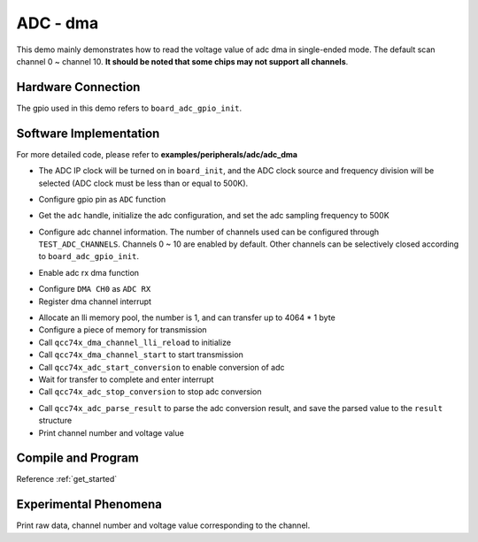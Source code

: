 ADC - dma
====================

This demo mainly demonstrates how to read the voltage value of adc dma in single-ended mode. The default scan channel 0 ~ channel 10. **It should be noted that some chips may not support all channels**.

Hardware Connection
-----------------------------

The gpio used in this demo refers to ``board_adc_gpio_init``.

Software Implementation
-----------------------------

For more detailed code, please refer to **examples/peripherals/adc/adc_dma**

.. code-block:: C
    :linenos:

    board_init();

- The ADC IP clock will be turned on in ``board_init``, and the ADC clock source and frequency division will be selected (ADC clock must be less than or equal to 500K).

.. code-block:: C
    :linenos:

    board_adc_gpio_init();

- Configure gpio pin as ``ADC`` function

.. code-block:: C
    :linenos:

    adc = qcc74x_device_get_by_name("adc");

    /* adc clock = XCLK / 2 / 32 */
    struct qcc74x_adc_config_s cfg;
    cfg.clk_div = ADC_CLK_DIV_32;
    cfg.scan_conv_mode = true;
    cfg.continuous_conv_mode = true;
    cfg.differential_mode = false;
    cfg.resolution = ADC_RESOLUTION_16B;
    cfg.vref = ADC_VREF_3P2V;

    qcc74x_adc_init(adc, &cfg);

- Get the ``adc`` handle, initialize the adc configuration, and set the adc sampling frequency to 500K

.. code-block:: C
    :linenos:

    qcc74x_adc_channel_config(adc, chan, TEST_ADC_CHANNELS);

- Configure adc channel information. The number of channels used can be configured through ``TEST_ADC_CHANNELS``. Channels 0 ~ 10 are enabled by default. Other channels can be selectively closed according to ``board_adc_gpio_init``.

.. code-block:: C
    :linenos:

    qcc74x_adc_link_rxdma(adc, true);

- Enable adc rx dma function

.. code-block:: C
    :linenos:

    dma0_ch0 = qcc74x_device_get_by_name("dma0_ch0");

    struct qcc74x_dma_channel_config_s config;

    config.direction = DMA_PERIPH_TO_MEMORY;
    config.src_req = DMA_REQUEST_ADC;
    config.dst_req = DMA_REQUEST_NONE;
    config.src_addr_inc = DMA_ADDR_INCREMENT_DISABLE;
    config.dst_addr_inc = DMA_ADDR_INCREMENT_ENABLE;
    config.src_burst_count = DMA_BURST_INCR1;
    config.dst_burst_count = DMA_BURST_INCR1;
    config.src_width = DMA_DATA_WIDTH_32BIT;
    config.dst_width = DMA_DATA_WIDTH_32BIT;
    qcc74x_dma_channel_init(dma0_ch0, &config);

    qcc74x_dma_channel_irq_attach(dma0_ch0, dma0_ch0_isr, NULL);

- Configure ``DMA CH0`` as ``ADC RX``
- Register dma channel interrupt

.. code-block:: C
    :linenos:

    struct qcc74x_dma_channel_lli_pool_s lli[1]; /* max trasnfer size 4064 * 1 */
    struct qcc74x_dma_channel_lli_transfer_s transfers[1];

    memset(raw_data, 0, sizeof(raw_data));

    transfers[0].src_addr = (uint32_t)DMA_ADDR_ADC_RDR;
    transfers[0].dst_addr = (uint32_t)raw_data;
    transfers[0].nbytes = sizeof(raw_data);

    qcc74x_dma_channel_lli_reload(dma0_ch0, lli, 1, transfers, 1);
    qcc74x_dma_channel_start(dma0_ch0);

    qcc74x_adc_start_conversion(adc);

    while (dma_tc_flag0 != 1) {
        qcc74x_mtimer_delay_ms(1);
    }

    qcc74x_adc_stop_conversion(adc);


- Allocate an lli memory pool, the number is 1, and can transfer up to 4064 * 1 byte
- Configure a piece of memory for transmission
- Call ``qcc74x_dma_channel_lli_reload`` to initialize
- Call ``qcc74x_dma_channel_start`` to start transmission
- Call ``qcc74x_adc_start_conversion`` to enable conversion of adc
- Wait for transfer to complete and enter interrupt
- Call ``qcc74x_adc_stop_conversion`` to stop adc conversion

.. code-block:: C
    :linenos:

    for (size_t j = 0; j < TEST_ADC_CHANNELS * TEST_COUNT; j++) {
        struct qcc74x_adc_result_s result;
        printf("raw data:%08x\r\n", raw_data[j]);
        qcc74x_adc_parse_result(adc, &raw_data[j], &result, 1);
        printf("pos chan %d,%d mv \r\n", result.pos_chan, result.millivolt);
    }

- Call ``qcc74x_adc_parse_result`` to parse the adc conversion result, and save the parsed value to the ``result`` structure
- Print channel number and voltage value

Compile and Program
-----------------------------

Reference :ref:`get_started`

Experimental Phenomena
-----------------------------
Print raw data, channel number and voltage value corresponding to the channel.
